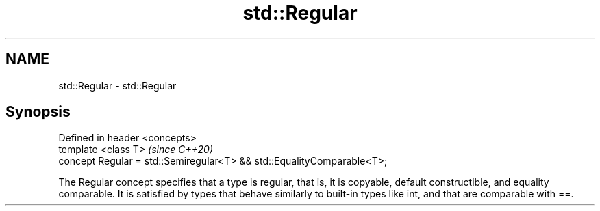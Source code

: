 .TH std::Regular 3 "2020.03.24" "http://cppreference.com" "C++ Standard Libary"
.SH NAME
std::Regular \- std::Regular

.SH Synopsis
   Defined in header <concepts>
   template <class T>                                                    \fI(since C++20)\fP
   concept Regular = std::Semiregular<T> && std::EqualityComparable<T>;

   The Regular concept specifies that a type is regular, that is, it is copyable, default constructible, and equality comparable. It is satisfied by types that behave similarly to built-in types like int, and that are comparable with ==.
